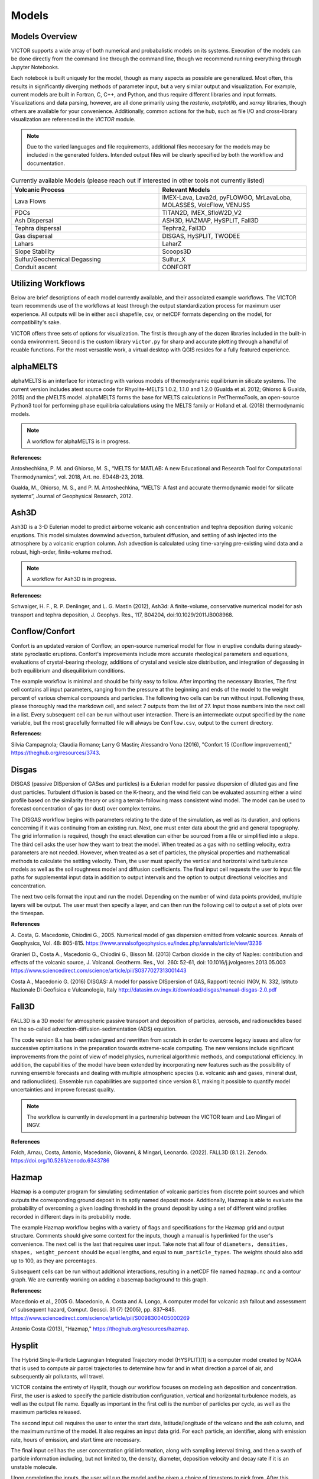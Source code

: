 Models
=====

Models Overview
----------------

VICTOR supports a wide array of both numerical and probabalistic models
on its systems. Execution of the models can be done directly from the command line
through the command line, though we recommend running everything through Jupyter Notebooks.

Each notebook is built uniquely for the model, though as many aspects
as possible are generalized. Most often, this results in significantly
diverging methods of parameter input, but a very similar output and visualization.
For example, current models are built in Fortran, C, C++, and Python, and thus require
different libraries and input formats. Visualizations and data parsing, however, are all done primarily using
the *rasterio*, *matplotlib*, and *xarray* libraries, though others are available for your convenience. Additionally,
common actions for the hub, such as file I/O and cross-library visualization are referenced in the *VICTOR* module.

.. note:: Due to the varied languages and file requirements, additional files neccesary for the models may be included in
    the generated folders. Intended output files will be clearly specified by both the workflow and documentation.

.. list-table:: Currently available Models (please reach out if interested in other tools not currently listed)
   :widths: 50 50
   :header-rows: 1

   * - Volcanic Process
     - Relevant Models
   * - Lava Flows
     - IMEX-Lava, Lava2d, pyFLOWGO,	MrLavaLoba, MOLASSES,	VolcFlow, VENUSS
   * - PDCs
     - TITAN2D, IMEX_SfloW2D_V2 
   * - Ash Dispersal
     - ASH3D, HAZMAP, HySPLIT, Fall3D
   * - Tephra dispersal
     - Tephra2, Fall3D
   * - Gas dispersal
     - DISGAS, HySPLIT, TWODEE
   * - Lahars
     - LaharZ
   * - Slope Stability
     - Scoops3D
   * - Sulfur/Geochemical Degassing
     - Sulfur_X
   * - Conduit ascent
     - CONFORT


Utilizing Workflows
--------------------

Below are brief descriptions of each model currently available, and their associated example workflows.
The VICTOR team recommends use of the workflows at least through the output standardization process for
maximum user experience. All outputs will be in either ascii shapefile, csv, or netCDF formats depending
on the model, for compatibility's sake. 

VICTOR offers three sets of options for visualization. The first is through any of the dozen libraries included in
the built-in conda environment. Second is the custom library ``victor.py`` for sharp and accurate
plotting through a handful of reuable functions. For the most versastile work, a virtual desktop with
QGIS resides for a fully featured experience.

.. _alphaMELTS Citations:

alphaMELTS
----------------

alphaMELTS is an interface for interacting with various models of thermodynamic equilibrium in silicate systems. The current version includes
atest source code for Rhyolite-MELTS 1.0.2, 1.1.0 and 1.2.0 (Gualda et al. 2012; Ghiorso & Gualda, 2015) and the pMELTS model.
alphaMELTS forms the base for MELTS calculations in PetThermoTools, an open-source Python3 tool for performing phase equilibria calculations
using the MELTS family or Holland et al. (2018) thermodynamic models. 

.. note:: A workflow for alphaMELTS is in progress.

**References:**

Antoshechkina, P. M. and Ghiorso, M. S., “MELTS for MATLAB: A new Educational and Research Tool for Computational Thermodynamics”, vol. 2018, Art. no. ED44B-23, 2018.

Gualda, M., Ghiorso, M. S., and P. M. Antoshechkina, “MELTS: A fast and accurate thermodynamic model for silicate systems”, Journal of Geophysical Research, 2012.

.. _Ash3D Citations:

Ash3D
----------------

Ash3D is a 3-D Eulerian model to predict airborne volcanic ash concentration and tephra deposition during volcanic eruptions.
This model simulates downwind advection, turbulent diffusion, and settling of ash injected into the atmosphere by a volcanic eruption column. 
Ash advection is calculated using time-varying pre-existing wind data and a robust, high-order, finite-volume method.

.. note:: A workflow for Ash3D is in progress.

**References:**

Schwaiger, H. F., R. P. Denlinger, and L. G. Mastin (2012), Ash3d: A finite-volume, conservative numerical model for ash transport and tephra deposition, J. Geophys. Res., 117, B04204, doi:10.1029/2011JB008968. 

.. _Conflow Citations:


Conflow/Confort
----------------

Confort is an updated version of Conflow, an open-source numerical model for flow in eruptive conduits during steady-state pyroclastic eruptions.
Confort's improvements include more accurate rheological parameters and equations, evaluations of crystal-bearing rheology,
additions of crystal and vesicle size distribution, and integration of degassing in both equilibrium and disequilibrium conditions.

The example workflow is minimal and should be fairly easy to follow. After importing the necessary libraries,
The first cell contains all input parameters, ranging from the pressure at the beginning and ends of the model to the weight percent
of various chemical compounds and particles. The following two cells can be run without input. Following these, please
thoroughly read the markdown cell, and select 7 outputs from the list of 27. Input those numbers into the next cell in a list.
Every subsequent cell can be run without user interaction. There is an intermediate output specified by the ``name`` variable,
but the most gracefully formatted file will always be ``Conflow.csv``, output to the current directory.

**References:**

Silvia Campagnola; Claudia Romano; Larry G Mastin; Alessandro Vona (2016), "Confort 15 (Conflow improvement)," https://theghub.org/resources/3743.

.. _Disgas Citations:

Disgas
--------
DISGAS (passive DISpersion of GASes and particles) is a Eulerian model for passive dispersion of diluted gas and fine dust particles.
Turbulent diffusion is based on the K-theory, and the wind field can be evaluated assuming either a wind profile based on the similarity theory or using
a terrain-following mass consistent wind model. The model can be used to forecast concentration of gas (or dust) over complex terrains.

The DISGAS workflow begins with parameters relating to the date of the simulation, as well as its duration, and options concerning if it was continuing from an existing run.
Next, one must enter data about the grid and general topography. The grid information is required, though the exact elevation can either be sourced from a file or simplified into a slope.
The third cell asks the user how they want to treat the model. When treated as a gas with no settling velocity, extra parameters are not needed.
However, when treated as a set of particles, the physical properties and mathematical methods to calculate the settling velocity.
Then, the user must specify the vertical and horizontal wind turbulence models as well as the soil roughness model and diffusion coefficients.
The final input cell requests the user to input file paths for supplemental input data in addition to output intervals and the option to output directional velocities and concentration.

The next two cells format the input and run the model.
Depending on the number of wind data points provided, multiple layers will be output. The user must then specify a layer,
and can then run the following cell to output a set of plots over the timespan.

**References**

\A. Costa, G. Macedonio, Chiodini G., 2005. Numerical model of gas dispersion emitted from volcanic sources. Annals of Geophysics, Vol. 48: 805-815. https://www.annalsofgeophysics.eu/index.php/annals/article/view/3236

Granieri D., Costa A., Macedonio G., Chiodini G., Bisson M. (2013) Carbon dioxide in the city of Naples: contribution and effects of the volcanic source, J. Volcanol. Geotherm. Res., Vol. 260: 52-61, doi: 10.1016/j.jvolgeores.2013.05.003 https://www.sciencedirect.com/science/article/pii/S0377027313001443

Costa A., Macedonio G. (2016) DISGAS: A model for passive DISpersion of GAS, Rapporti tecnici INGV, N. 332, Istituto Nazionale Di Geofisica e Vulcanologia, Italy http://datasim.ov.ingv.it/download/disgas/manual-disgas-2.0.pdf

Fall3D
--------
FALL3D is a 3D model for atmospheric passive transport and deposition of particles, aerosols, and radionuclides based on the so-called
advection-diffusion-sedimentation (ADS) equation.

The code version 8.x has been redesigned and rewritten from scratch in order to overcome legacy issues and allow for successive
optimisations in the preparation towards extreme-scale computing. The new versions include significant improvements from the point of
view of model physics, numerical algorithmic methods, and computational efficiency. In addition, the capabilities of the model have been extended
by incorporating new features such as the possibility of running ensemble forecasts and dealing with multiple atmospheric species (i.e. volcanic ash
and gases, mineral dust, and radionuclides). Ensemble run capabilities are supported since version 8.1, making it possible to quantify model uncertainties
and improve forecast quality.

.. note:: The workflow is currently in development in a partnership between the VICTOR team and Leo Mingari of INGV. 

**References**

Folch, Arnau, Costa, Antonio, Macedonio, Giovanni, & Mingari, Leonardo. (2022). FALL3D (8.1.2). Zenodo. https://doi.org/10.5281/zenodo.6343786


.. _Hazmap Citations:

Hazmap
-------

Hazmap is a computer program for simulating sedimentation of volcanic particles from discrete point sources and 
which outputs the corresponding ground deposit in its aptly named deposit mode. Additionally, Hazmap is able to evaluate the probability 
of overcoming a given loading threshold in the ground deposit by using a set of different wind profiles recorded in different days in its probability mode.

The example Hazmap workflow begins with a variety of flags and specifications for the Hazmap grid and output structure.
Comments should give some context for the inputs, though a manual is hyperlinked for the user's convenience.
The next cell is the last that requires user input. Take note that all four of ``diameters, densities, shapes, weight_percent``
should be equal lengths, and equal to ``num_particle_types``. The weights should also add up to 100, as they are percentages.

Subsequent cells can be run without additional interactions, resulting in a netCDF file named ``hazmap.nc`` and a contour graph.
We are currently working on adding a basemap background to this graph.

**References:**

Macedonio et al., 2005 G. Macedonio, A. Costa and A. Longo, A computer model for volcanic ash fallout and assessment of subsequent hazard, Comput. Geosci. 31 (7) (2005), pp. 837–845. https://www.sciencedirect.com/science/article/pii/S0098300405000269

Antonio Costa (2013), "Hazmap," https://theghub.org/resources/hazmap.

.. _Hysplit Citations:

Hysplit
----------

The Hybrid Single-Particle Lagrangian Integrated Trajectory model (HYSPLIT)[1] is a computer model created by NOAA that is used to compute air parcel trajectories to determine how far and in what direction a parcel of air, and subsequently air pollutants, will travel.

VICTOR contains the entirety of Hysplit, though our workflow focuses on modeling ash deposition and concentration.
First, the user is asked to specify the particle distribution configuration, vertical and horizontal turbulence models, as well as the output file name.
Equally as important in the first cell is the number of particles per cycle, as well as the maximum particles released.

The second input cell requires the user to enter the start date, latitude/longitude of the volcano and the ash column, and the maximum runtime of the model.
It also requires an input data grid. For each particle, an identifier, along with emission rate, hours of emission, and start time are necessary.

The final input cell has the user concentration grid information, along with sampling interval timing, and then a swath of particle information including,
but not limited to, the density, diameter, deposition velocity and decay rate if it is an unstable molecule.

Upon completing the inputs, the user will run the model and be given a choice of timesteps to pick from. After this choice, every other cell can be run. Three images will be the result.
First, the workflow uses a built-in visualizer from Hysplit. Next, it uses the matplotlib library. Finally, we use Bokeh for and interactivate and more data-rich experience.

**References:**

Stein, A.F., Draxler, R.R, Rolph, G.D., Stunder, B.J.B., Cohen, M.D., and Ngan, F., (2015). NOAA's HYSPLIT atmospheric transport and dispersion modeling system, Bull. Amer. Meteor. Soc., 96, 2059-2077, http://dx.doi.org/10.1175/BAMS-D-14-00110.

Rolph, G., Stein, A., and Stunder, B., (2017). Real-time Environmental Applications and Display sYstem: READY. Environmental Modelling & Software, 95, 210-228, https://doi.org/10.1016/j.envsoft.2017.06.025this link opens in a new window. ( http://www.sciencedirect.com/science/article/pii/S1364815217302360)

.. _IMEX Citations:

IMEX_LavaFlow & IMEX_SfloW2D_V2
-------------------

IMEX_SfloW2D_V2 is a depth-averaged numerical flow model for pyroclastic avalanches. 

IMEX_LavaFlow is built on the same fundamentals but uses a modified shallow water model for lava flow 
with vertical profiles of velocity and temperature and temperature-dependent viscosity.

The notebooks are similar, and changes will be noted in the description below.

The configuration file is extremely in depth, so the workflow splits it into more manageable pieces.
We begin with simple parameters to set a run name, simulation time constraints, and output files. Next are
radial source parameters, described as where ``The source of mass is initialized. The cells belonging 
to the source are are identified ( source_cell(j,k) = 2 )``. The next cell sets bounds for the DEM we use, 
and some flags that allow for more granular setting of constants. The next cell functions as a sanity check for the DEM.

After the DEM, we set temperature parameters of the environment and related material thermal constants, followed by the algorithms
selected for the numerical slope calculations for each cell. Gravity is a configurable option for future flexibility. Rheological 
parameters and constants are then assigned, followed by gas transport parameters, which constitute gas attributes and pressure specification.

The given parameters are a condensed version of the overall choices. Additional scenarios can be added, such as the pyroclastic source
generating from a collapsing volume. Further documentation will be provided in the future, though the souce code is the only reference for now.
All values after the DEM check can be kept as is for a reasonable estimate. The three cells before are the only places that must be changed in reference 
to the DEM to function properly.

Subsequent cells write out the config files and run the model. The only other place input is neccesary is a one line cell with the ``step`` variable.
IMEX outputs data at every dt chosen by the user, so in order to view data at a given timestamp, you **must** choose a step. All subsequent cells can
ran without input to give a detailed output of both temperature and thickness of the flow at a given time. Additionally, seperate netCDF files 
containing time series data for the temperature and depth are both supplied as output, along with a JPG of the figure.


**References:**

Elisa Biaioli's thesis: https://dx.doi.org/10.15167/biagioli-elisa_phd2021-10-27

E. Biagioli, M. de’ Michieli Vitturi, and F. Di Benedetto. Modified shallow water model for viscous fluids and positivity preserving numerical approximation. Applied Mathematical Modeling, 94:482–505, 2021. doi: 10.1016/j.apm.2020.12.036. https://www.sciencedirect.com/science/article/pii/S0307904X21000019

M. de’ Michieli Vitturi, T. Esposti Ongaro, G. Lari, and A. Aravena. IMEX_SfloW2D 1.0. a depth-averaged numerical flow model for pyroclastic avalanches. Geosci. Model Dev., 12: 581–595, 2019. doi: 10.5194/gmd-12-581-2019. https://gmd.copernicus.org/articles/12/581/2019/

.. _Laharz Citations:

LAHARZ
---------

LaharZ is an open source tool which can be used to model various flow hazards, developed by Keith Blair
most significantly lahars. Its inputs are a digital elevation model (DEM), a stream file 
(which defines stream thalwegs) and a flow direction file. From these inputs, 
LaharZ creates an energy cone based on a height/length (H/L) ration; a set of initiation points 
(which can be edited) and a set of flow files based on a range of volumes.

The stream and flow files can be created on any appropriate QIS system; the resulting flows can 
similarly be displayed on any GIS system. However, LaharZ has been written and tested using QGIS.

The graphics produced can be displayed on any visualisation tool (including QGIS’s 3D mapping tool).
However, LaharZ has been written and tested using Paraview for 3D graphics.

The programme is based on Schilling, S.P., 1998.

For detailed documentation, please see `the documentation`_ on Keith's  Github repository

.. _the documentation: https://github.com/Keith1815/laharz/blob/main/docs/Laharz%202.1.3a%20User%20Guide.pdf

**References:**

Schilling, S.P., 1998, LaharZ—GIS Programs for automated mapping of lahar-inundation hazard zones: U.S. Geological Survey Open-File Report 98-638, 80 p. https://pubs.usgs.gov/publication/ofr98638

Griswold, J.P., and Iverson, R.M., 2008, Mobility statistics and automated hazard mapping for debris flows and rock avalanches (ver. 1.1, April 2014): U.S. Geological Survey Scientific Investigations Report 2007-5276, 59 p. https://pubs.usgs.gov/sir/2007/5276/

Widiwijayanti, C., Voight, B., Hidayat, D. et al. Objective rapid delineation of areas atrisk from block-and-ash pyroclastic flows and surges. Bull Volcanol 71, 687–703 (2009). https://doi.org/10.1007/s00445-008-0254-6

Widiwijayanti, C., 2018, LaharZ: an open-source tool for the modeling of surface flows and hazards. Geosci. Model Dev., 9: 1–17, 2018. doi: 10.5194/gmd-9-1-2018. https://gmd.copernicus.org/articles/9/1/2018

.. _Lava2d Citations:

Lava2d uses a 2D depth-averaged finite volume framework to solve the propagation of a rheologically variable shallow viscoplastic gravity current flowing across natural terrain. The model does not average the thermal or rheological information over the flow depth, maintaining fidelity to the strong thermal stratification 
in lava flows by incorporating a more realistic thermal profile based on the transient cooling of a hot laminar flow of a high-Prandtl-number fluid. The novel aspects of the approach to energy propagation reduces the significant numerical 
stiffness of typical depth-averaged energy equations resulting from large cooling rates at the surface and base of the flow as well as eliminating the need for ad hoc relationships between depth-averaged temperature and surface temperature.

The associated notebook starts by prompting the user to select a DEM. The file is then parsed for boundaries in latitude and longitude, to give the user
a reference frame to where to place the vent. The next cell asks for some physical properties of the lava, i.e.the temperature, viscosity, crystallization, and the volume of lava to be erupted.
Next, the user specifies some constants for the model, such as the specific heat capacity. Following this, the user must input rheological properties and the ambient environment temperatures.
Penultimately, numerical parameters and simulation time should be input. Finally, the user must specify the relative location to the vent/fissure of the flow, its width, and the flow rate.
The rest of the model can be run without further input and will result in a simple flow footprint.

**References:**

 Hyman, D. M. R., Dietterich, H. R., & Patrick, M. R. (2022). Toward next-generation lava flow forecasting: Development of a fast, physics-based lava propagation model. Journal of Geophysical Research: Solid Earth, 127, e2022JB024998. https://doi.org/10.1029/2022JB024998 

.. _Magmaxiysm Citations:

Magmaxiysm
-----------
This model simulates the dynamics of a viscoelastic medium surrounding an axisymmetric magma cavity. A small python module `magmaxisym`` 
is provided for simulating the dynamics of a Maxwell-type viscoelastic medium surrounding an ellipsoidal axisymmetric magma cavity. 
The module is entirely based on the open source finite element library NGSolve.

**References:**

Rucker, C., Erickson, B. A., Karlstrom, L., Lee, B., & Gopalakrishnan, J. (2022). A computational framework for time‐dependent deformation in viscoelastic magmatic systems.
Journal of Geophysical Research: Solid Earth, 127(9). https://doi.org/10.1029/2022jb024506 

.. _MAMMA Citations:


MAMMA
------------
MAMMA is a FORTRAN90 code designed to solved a conservative model for magma ascent in a volcanic conduit, described as a compressible two-phase flow
by finite volume methods. The governing multiphase equations for two-phase compressible flow are derived using the theory of thermodynamically compatible systems (Romenski et al., 2010).
The model is one-dimensional with different phase velocities and pressures but a single temperature for the two phases. The finite volume solver is based on a semidiscrete central scheme and it is not tied on the specific eigenstructure of the model.


**References:**

Assessing the influence of disequilibrium crystallization and degassing during magma ascent in effusive and explosive eruptions, de'Michieli Vitturi, M.; Clarke, A. B.; Neri, A.; Voight, B. American Geophysical Union, Fall Meeting 2011, abstract #V23H-05, 12/2011

.. _Molasses Citations:

MOLASSES
------------

MOdular LAva Simulation Software for Earth Science, or MOLASSES for short, is a probabalistic lava flow simulation tool. The required
inputs are very straightforward. In the first cell after the imports, all the user mnust enter is the residual thickness, 
the total volume of lava erupted, the pulse volume per simulation tick, and the DEM filename, along with the origin points
in UTM of the eruption. The user may optionally repeat runs due to the probabalisticnature of the model. After this cell, 
the rest of the model can run without input. If desired, the zoom level can be selected between a snapshot of the flow area and
the overall DEM with the flow overlayed. The workflow will output a well formatted CSV named ``flow.csv`` for the user, as well as 
a JPG of the final figure.


**References:**

Connor, L. J., Connor, C. B., Meliksetian, K., & Savov, I. (2012) Probabilistic approach to modeling lava flow inundation: a lava flow hazard assessment for a nuclear facility in Armenia. Journal of Applied Volcanology (1):3. DOI 10.1186/2191-5040-1-3 https://appliedvolc.biomedcentral.com/articles/10.1186/2191-5040-1-3

Kubanek, J., Richardson, J. A., Charbonnier, S. J., & Connor, L. J. (2015) Lava flow mapping and volume calculations for the 2012–2013 Tolbachik, Kamchatka, fissure eruption using bistatic TanDEM-X InSAR. Bulletin of Volcanology 77(12):106. DOI 10.1007/s00445-015-0989-9 https://link.springer.com/article/10.1007/s00445-015-0989-9

.. _MrLavaLoba Citations:

MrLavaLoba
------------

MrLavaLoba is a stochastic model for simulating lava flows, written in Python. The workflow for this model begins with an exensive description
explaining key input parameters in detail. After neccesary libraries are imported, all parameters are entered in the next cell.
A DEM sanity check follows, continuing on to write out the input files and run the model. A convenient progress bar will show the 
remaining time for model calculations. MrLavaLoba outputs snapshows at a given *dt* interval, so the user must pick a step to visualize.
The rest of the workflow configures and displays the flow based on the output shapefiles given, saving a JPG of the final figure.

*Flowy* is a probabilistic code to simulate the emplacement of lava. It is a re-implementation of the Mr. Lava Loba method [1,2] in C++20.
For users who prefer a C++/lower level approach, Flowy can be used as a drop-in replacement for MrLavaLoba, often with significant time savings.


**References:**

M. de' Michieli Vitturi and S. Tarquini. MrLavaLoba: A new probabilistic model for the simulation of lava flows as a settling process,
Journal of Volcanology and Geothermal Research, Volume 349, 2018, Pages 323-334, ISSN 0377-0273, https://doi.org/10.1016/j.jvolgeores.2017.11.016.

.. _Perple_X Citations:

Perple_X
------------
Perple_X is a collection of Fortran77 programs for calculating phase diagrams, manipulating thermodynamic data, 
and modeling equilibrium phase fractionation and reactive transport.

.. note:: A workflow for Perple_X has not been created yet.


**References:**

 Connolly JAD (2005) Computation of phase equilibria by linear programming: A tool for geodynamic modeling and its application to subduction zone decarbonation. Earth and Planetary Science Letters 236:524-541. (Errata)

Connolly JAD (2009) The geodynamic equation of state: what and how. Geochemistry, Geophysics, Geosystems 10:Q10014 DOI:10.1029/2009GC002540.

Connolly JAD, Galvez ME (2018) Electrolytic fluid speciation by Gibbs energy minimization and implications for subduction zone mass transfer. Earth and Planetary Science Letters 501:90-102 doi:10.1016/ j.epsl.2018.08.024


.. _PLUME-MoM-TSM Citations:

PLUME-MoM-TSM
------------
PLUME-MoM-TSM is a FORTRAN90 code designed to solve the equations for a steady-state integral volcanic plume model, describing the rise in the atmosphere of a mixture of gas and volcanic ash during an eruption.

The model describes the steady-state dynamics of a plume in a 3-D coordinate system, and the two-size moment (TSM) method is adopted to describe changes in grain-size distribution along the plume associated with particle loss from plume margins and with particle aggregation. For this reason, the new version is named PLUME-MoM-TSM.

For the first time in a plume model, the full Smoluchowski coagulation equation is solved, allowing to quantify the formation of aggregates during the rise of the plume. In addition, PLUME-MOM-TSM allows to model the phase change of water, which can be either magmatic, added at the vent as liquid from external sources, or incorporated through ingestion of moist atmospheric air.

Finally, the code includes the possibility to simulate the initial spreading of the umbrella cloud intruding from the volcanic column into the atmosphere. A transient shallow water system of equations models the intrusive gravity current, allowing to compute the upwind spreading.

.. note:: A workflow for PLUME-MoM-TSM has not been created yet.

**References:**

de' Michieli Vitturi, M. and Pardini, F.: PLUME-MoM-TSM 1.0.0: a volcanic column and umbrella cloud spreading model, Geosci. Model Dev., 14, 1345–1377, https://doi.org/10.5194/gmd-14-1345-2021, 2021. 

.. _Plumeria_wd Citations:

Plumeria_wd
------------
Plumeria is a one-dimensional model for wind-driven volcanic plumes. 
It was originally written in 2007 in Visual Basic to analyze plumes during the 2004-2008 eruption of Mount St. Helens (Mastin, 2007).  
The version in this folder, Plumeria_wd, has been modified for crosswinds, translated to Fortran, and tested by comparing predicted with observed plume heights from multiple eruptions (Mastin, 2014). 
It was compared with other 1D and 3D plume models 2016 (Costa et al., 2016).  
It has been used in several published studies to estimate mass eruption rate from plume height (e.g., Mastin et al., 2013; Mastin et al., in press), to assess when condensation and freezing may occur in plumes,
 and their association with lightning (e.g., Van Eaton et al., 2016, 2019, Smith et al., 2023), and to compare the path of bent plumes in laboratory studies (McNeal et al., 2019).

.. note:: A workflow for Plumeria_wd has not been created yet.

**References:**

Mastin, L.G., 2024, plumeria_wd software.  U.S. Geological Survey software program.  https://doi.org/10.5066/P1HVRKVN

.. _pyFLOWGO Citations:


pyFLOWGO
-----------

Lava flow advance may be modeled through tracking the evolution of the lava’s thermo-rheological properties, which
are defined by viscosity and yield strength. These rheological properties evolve, in turn, with cooling and crystallization.
Such model was conceived by Harris and Rowland (2001) who developed a 1-D model, FLOWGO, in which velocity
of a control volume flowing down a channel depends on rheological properties computed following the lava cooling and
crystallization path estimated via a heat balance box model. pyFLOWGO is an updated version written completely in Python
for increased flexibility and modernity.

The first input cell directly follows the imports, simply asking for the name of the flow, the slope file, which is *not* a DEM,
and the step size. The next cell requests flags to calculate a specific type of flux. Following this, the user must pick the method used
for calculating various aspects of the lava's physical properties. Next, the physical dimensions of the channel should be entered.
The final two cells specify eruption event parameters and thermal parameters. All subsequent cells can be run without further alteration.
In this case, the visualizations are done through a Python script included in the pyFLOWGO library.

**References:**

Chevrel, M., Labroquere, J., Harris, A., and Rowland, S. (2017). Pyflowgo: an open-source platform for simulation of
channelized lava thermo-rheological properties. Computational Geosciences. https://ui.adsabs.harvard.edu/abs/2018CG....111..167C/abstract

.. _Scoops3D Citations:

Scoops3D
-----------

Scoops3D evaluates slope stability throughout a digital landscape represented by a digital elevation
 model (DEM). The program uses a three-dimensional (3D) method of columns limit-equilibrium analysis
 to assess the stability of many potential landslides (typically millions) within a user-defined 
 size range. For each potential landslide, Scoops3D assesses the stability of a rotational, spherical
slip surface encompassing many DEM cells. It provides the least-stable potential landslide for each DEM
 cell in the landscape, as well the associated volumes and (or) areas.

 The associated workflow provides a compartmentalized way to test landslide scenarios. Cells initially ask the user
 for descriptive information and input/output folders. Continuing on, a groundwater pressure and material properties
 are a vital required input. Continuing on, the user must enter an earthquake loading coefficient as a fraction of gravity.
 Next, the method for computing the factor of safety is specified. The subsequent three cells are used to specify the search area,
 which is a 3D domain. These parameters include DEM x, y, and z boundaries, as well as upper and lower
 limits for surface failure. Finally, a handful of flags may be set to generate additional outputs
 for the convenience of the modeler. Further cells can be run without additional input, though the visualized output can be changed
 between the primary outputs.

 For additional context and a more detailed manual, please `refer to this document <https://pubs.usgs.gov/tm/14/a01/pdf/tm14-a1.pdf>`_ 

**References:**

Reid, M.E., Christian, S.B., Brien, D.L., and Henderson, S.T., 2015, Scoops3D—Software to analyze 3D slope
stability throughout a digital landscape: U.S. Geological Survey Techniques and Methods, book 14, chap. A1, 218 p.,
http://dx.doi.org/10.3133/tm14A1


.. _Sulfur_X Citations:

Sulfur_X
------------

Sulfur_X is an advanced degassing model to track the evolution of S, CO2, H2O, and redox states in melt and co-existing vapor in ascending mafic-intermediate magma.
In particular, Sulfur_X shows that sulfur can start degassing in the lower crust or near-surface depending on the initial S6+/ΣS and H2O in the melt.

The workflow begins requesting initial values to set the state of the mode, including temperature, sulfur concentration, and granularity of pressure. 
Next, the user must input their choices for the degassing approach for COH and sulfur. Additional information on the algorithms used can be found in the model's documentation.
The following cell requires a file with melt inclusion data, which is key for an accurate assessment of degassing. Subsequently,
the user can toggle Monte Carlo runs for error estimation, and set the melt fraction. Finally, advanced inputs can be entered, concerning the exact composition of the
sulfide, the tolerance of FO2, and the water-melt fraction relation in the case of crysytallization.

The model creates graphs to present the output, which the workflow embeds as images for the user to analyze and save.


**References:**

ing, S., Plank, T., Wallace, P., Rasmussen, D. J., in press. Sulfur_X: 
A model of sulfur degassing during magma ascent. Geochemistry, Geophysics, Geosystems. https://doi.org/10.31223/X56H0F.

.. _Tephra2 Citations:

Tephra2
------------
Tephra2 is a tephra dispersion model, that estimates the mass of tephra that would accumulate at a site or over a region, 
given explosive eruption conditions. There are a variety of inputs required here for an accurate representation.

The user must first input coordinate and date information to grab reanalysis data. In order to make the experience as
simple as possible, we use the Copernicus API. However, as long as the user follows the provided format in the Github_.
The user can then run the next handful of cells until they see the heading for the configuration file. Here, the user must
input quantitative data about the tephra expulsion itself, though the vent UTM coordinates are assumed to be at the same position
as the wind file by default. Following the first 7 main inputs, another 12 optional inputs are included for more granular modeling,
though defaults will be used if not set. The user can then continue again until they reach the grid file header. The grid radius, spacing, and
elevation must be input, where the the volcano's UTM coordinates again are assumed to be the same. From here, every cell through the end can be run
resulting in an isomass tricontour of the tephra dispersion. The VICTOR team is working on adding a basemap and additional data to the visualization at the moment.

.. _Github: https://github.com/geoscience-community-codes/tephra2

**References:**

Bonadonna, C., Connor, C. B., Houghton, B. F., Connor, L., Byrne, M., Laing, A., and Hincks, T. K. (2005) Probabilistic modeling of tephra dispersal: 
Hazard assessment of a multiphase rhyolitic eruption at Tarawera, New Zealand, Journal of Geophysical Research: Solid Earth 110(B3). DOI 10.1029/2003JB002896 https://agupubs.onlinelibrary.wiley.com/doi/10.1029/2003JB002896

Connor, Laura J., and Charles B. Connor (2006) Inversion is the key to dispersion: understanding eruption dynamics by inverting tephra fallout In H. M. Mader, S. G. Coles, C. B. Connor & L. J. Connor (Eds.), Statistics in Volcanology, Geological Society of London Special Publications 231. DOI 10.1144/IAVCEI001.18 https://pubs.geoscienceworld.org/gsl/books/edited-volume/1732/chapter/107601115/Inversion-is-the-key-to-dispersionunderstanding

Biass, Sebastien, Bagheri, Gholamhossein, Aeberhard, William H., and Bonadonna, Costanza (2014) TError:  towards a better quantification of the uncertainty propagated during the characterization of tephra deposits, Statistics in Volcanology 1(2):1-27. DOI 10.5038/2163-338X.1.2 https://digitalcommons.usf.edu/siv/vol1/iss1/2/

Biass, S., Bonadonna, C., Connor, L., and Connor, C. (2016) TephraProb: a Matlab package for probabilistic hazard assessments of tephra fallout, Journal of Applied Volcanology 5(1):10. DOI 10.1186/s13617-016-0050-5 https://appliedvolc.biomedcentral.com/articles/10.1186/s13617-016-0050-5


.. _Titan2D Citations:

Titan2D
----------

TITAN2D is a geoflow simulation software application, specifically used for granular flows. As a deterministic model,
it requires a large array of parameters to be properly configured.

To begin, the user enters information for DEM format, the DEM itself, as well as some fundamental constants. This first section also includes iteration limits, and output intervals.
Next, numeric parameters are required. The user can choose to toggle adaptive mesh refinements for more accurate calculations at each timestep, along with the size of the initial pile and
the order of PDE to solve. Finally, the user must specify the material model and associated constants. We select the Coloumb model by default, though there are a total of four options.

Numerous optional additions can be made, including extra points of origin for lava, flux locations, and discharge planes for measuring flow over an are are all
toggleable options for the user. After this, the user can run another 4 cells and choose a timestamp once the model finishes running. All following cells can then be
run and result in a very detailed snapshot of the lava depth at the moment specified.

**References:**
Patra, A., Bevilacqua, A., Akhavan-Safaei, A., Pitman, E. B., Bursik, M., &amp; Hyman, D. (2020). Comparative analysis of the structures and outcomes of geophysical flow models and modeling assumptions using uncertainty quantification. Frontiers in Earth Science, 8. https://doi.org/10.3389/feart.2020.00275 

.. _Twodee Citations:

TWODEE-2
----------

TWODEE is a code for dispersion of heavy gases based on the solution of a shallow water equations system for fluid depth, depth-averaged horizontal velocities and depth-averaged fluid density. 
The workflow begins with a cell for the user to set parameters related to the date, runtime, and name of the current simulation.
Next, the user must input spacing values and UTM values for the topography. If a file is provided, elevation is sourced from it
though if not, a generalized slope is required from user entered values. The following two cells require
numerical terms, including the densities of the two gasses being compared and many environmental and entrainment coefficients as well as physical constants.
Subsequently, the user is asked to enter some location data for the meteorology, or more aptly the wind.
The second to last configuration cell simply asks the user to enter paths to various files, depending on the mode the user chose.
If not required, the cell can be left blank or as-is from the template. Finally, output parameters can be withheld or added as needed,
allowing for highly flexible output files. 

The next two cells can be run without any change, as they are creating a formatted input file and running the model. The following two cells open the result file and give a brief description of the possible values to display.
These values range from wind velocity and cloud thickness to gas concentration and altitude of critical concentration.
Currently, the user must then enter the set of values they want to display, and a lower bound. The bound allows for more accurate visualizations due to negligable low value data points.
The final cell can be run as is, and will result in a sharp, detailed plot of the chosen data over the topography.

**References**
Hankin, R., Britter, R. (1999a). TWODEE: the Health and Safety Laboratory's shallow layer model for heavy gas dispersion. Part 1. Mathematical basis and physical assumptions. J. Hazard. Mater. A66, 211-226.

Hankin, R., Britter, R. (1999b). TWODEE: the Health and Safety Laboratory's shallow layer model for heavy gas dispersion. Part 2. Outline and validation of the computational scheme. J. Hazard. Mater. A66, 227-237.

Hankin, R., Britter, R. (1999c). TWODEE: the Health and Safety Laboratory's shallow layer model for heavy gas dispersion. Part 3. Experimental validation (Thorney island). J. Hazard. Mater. A66, 237-261.
https://pubmed.ncbi.nlm.nih.gov/10334822/

Costa A., Chiodini G., Granieri D., Folch A., Hankin R.K.S., Caliro S., Cardellini C., Avino R. (2008). A shallow layer model for heavy gas dispersion from natural sources: application and hazard assessment at Caldara di Manziana, Italy., Geochem. Geophys. Geosyst., 9, Q03002, doi: 10.1029/2007GC001762. https://agupubs.onlinelibrary.wiley.com/doi/full/10.1029/2007GC001762

Folch A., Costa A., Hankin R.K.S., 2009. TWODEE-2: A shallow layer model for dense gas dispersion on complex topography, Comput. Geosci., doi:10.1016/j.cageo.2007.12.017
https://www.sciencedirect.com/science/article/pii/S0098300408001404

Chiodini G., Granieri D., Avino R., Caliro S., Costa A., Minopoli C., Vilardo G., (2010) Non-volcanic CO2 Earth degassing: The case of Mefite di Ansanto (Southern Apennines), Italy, Geophys. Res. Lett., Vol. 37, L11303, doi: 10.1029/2010GL042858 https://agupubs.onlinelibrary.wiley.com/doi/full/10.1029/2010GL042858

.. _Venuss Citations:

VENUSS
-------
VENUSS is a model that uses finite element analysis (GetFEM++) to model solidifying and fracturing lava. As the main data is served primarily
through a JSON file, we refer users to the VENUSS documentation and Janine Birnbaum's thesis_ for more information.

.. _thesis: https://meetingorganizer.copernicus.org/EGU24/EGU24-16851.html

**References**:

Janine Birnbaum. (2023). JanineBirnbaum18/GetFem_breakouts: Initial release (v1.0.0). Zenodo. https://doi.org/10.5281/zenodo.8335429

.. note:: A workflow for VENUSS has not yet been created.

.. _Volcflow Citations:

VolcFlow
-------
VolcFlow is a finite-difference Eulerian code based on the depth-averaged approach and developed for the simulation of isothermal geophysical flows.  Currently,
the only workflow that has this implemented is our PDC benchmark. The primary values changed by the user are the time constraints and the mechanical behavior.
The latter helps specify the type of solid flow to be simulated (i.e.. PDC, lahar, debris). 

**References**:

Kelfoun K. (2017). A two-layer depth-averaged model for both the dilute and the concentrated parts of pyroclastic currents. Journal of Geophysical Research – Solid Earth vol.122, – DOI:10.1002/2017JB014013.

Kelfoun K., Gueugneau V., Komorowsk JC, Aisyah N., Cholik N., Merciecca C. (2017). Simulation of block-and-ash flows and ash-cloud surges of the 2010 eruption of Merapi volcano with a two-layer model. Journal of Geophysical Research – Solid Earth vol.122, – DOI:10.1002/2017JB013981.

Gueugneau V., Kelfoun K., Druitt T. (2019). Investigation of surge-derived pyroclastic flow formation by numerical modeling of the 25 June 1997 dome collapse at Soufrière Hills Volcano, Montserrat. Bulletin of Volcanology vol.81, p.25, – DOI:10.1007/s00445-019-1284-y.


